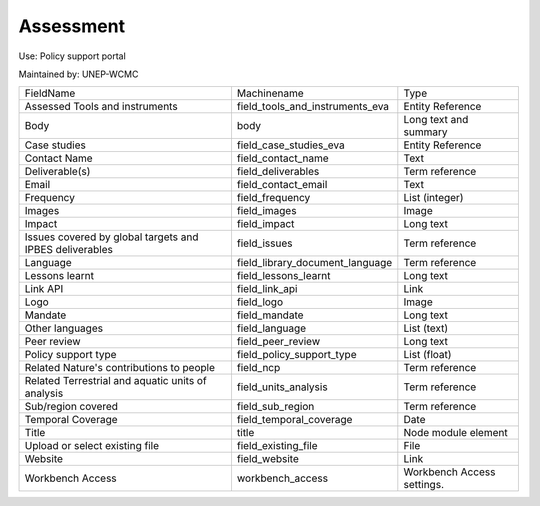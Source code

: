 Assessment
==========

Use: Policy support portal

Maintained by: UNEP-WCMC

+---------------------------------------------------------+---------------------------------+----------------------------+
| FieldName                                               | Machinename                     | Type                       |
+---------------------------------------------------------+---------------------------------+----------------------------+
| Assessed Tools and instruments                          | field_tools_and_instruments_eva | Entity Reference           |
+---------------------------------------------------------+---------------------------------+----------------------------+
| Body                                                    | body                            | Long text and summary      |
+---------------------------------------------------------+---------------------------------+----------------------------+
| Case studies                                            | field_case_studies_eva          | Entity Reference           |
+---------------------------------------------------------+---------------------------------+----------------------------+
| Contact Name                                            | field_contact_name              | Text                       |
+---------------------------------------------------------+---------------------------------+----------------------------+
| Deliverable(s)                                          | field_deliverables              | Term reference             |
+---------------------------------------------------------+---------------------------------+----------------------------+
| Email                                                   | field_contact_email             | Text                       |
+---------------------------------------------------------+---------------------------------+----------------------------+
| Frequency                                               | field_frequency                 | List (integer)             |
+---------------------------------------------------------+---------------------------------+----------------------------+
| Images                                                  | field_images                    | Image                      |
+---------------------------------------------------------+---------------------------------+----------------------------+
| Impact                                                  | field_impact                    | Long text                  |
+---------------------------------------------------------+---------------------------------+----------------------------+
| Issues covered by global targets and IPBES deliverables | field_issues                    | Term reference             |
+---------------------------------------------------------+---------------------------------+----------------------------+
| Language                                                | field_library_document_language | Term reference             |
+---------------------------------------------------------+---------------------------------+----------------------------+
| Lessons learnt                                          | field_lessons_learnt            | Long text                  |
+---------------------------------------------------------+---------------------------------+----------------------------+
| Link API                                                | field_link_api                  | Link                       |
+---------------------------------------------------------+---------------------------------+----------------------------+
| Logo                                                    | field_logo                      | Image                      |
+---------------------------------------------------------+---------------------------------+----------------------------+
| Mandate                                                 | field_mandate                   | Long text                  |
+---------------------------------------------------------+---------------------------------+----------------------------+
| Other languages                                         | field_language                  | List (text)                |
+---------------------------------------------------------+---------------------------------+----------------------------+
| Peer review                                             | field_peer_review               | Long text                  |
+---------------------------------------------------------+---------------------------------+----------------------------+
| Policy support type                                     | field_policy_support_type       | List (float)               |
+---------------------------------------------------------+---------------------------------+----------------------------+
| Related Nature's contributions to people                | field_ncp                       | Term reference             |
+---------------------------------------------------------+---------------------------------+----------------------------+
| Related Terrestrial and aquatic units of analysis       | field_units_analysis            | Term reference             |
+---------------------------------------------------------+---------------------------------+----------------------------+
| Sub/region covered                                      | field_sub_region                | Term reference             |
+---------------------------------------------------------+---------------------------------+----------------------------+
| Temporal Coverage                                       | field_temporal_coverage         | Date                       |
+---------------------------------------------------------+---------------------------------+----------------------------+
| Title                                                   | title                           | Node module element        |
+---------------------------------------------------------+---------------------------------+----------------------------+
| Upload or select existing file                          | field_existing_file             | File                       |
+---------------------------------------------------------+---------------------------------+----------------------------+
| Website                                                 | field_website                   | Link                       |
+---------------------------------------------------------+---------------------------------+----------------------------+
| Workbench Access                                        | workbench_access                | Workbench Access settings. |
+---------------------------------------------------------+---------------------------------+----------------------------+
